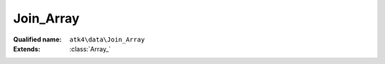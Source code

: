 Join_Array
==========

:Qualified name: ``atk4\data\Join_Array``
:Extends: :class:`Array_`

.. php:class:: Join_Array

  .. php:method:: __construct ([])

    Default constructor. Will copy argument into properties.

    :param $foreign_table:
      Default: ``null``

  .. php:method:: add ($object[, $defaults])

    Adds any object to owner model.

    :param $object:
    :param $defaults:
      Default: ``[]``
    :returns: object

  .. php:method:: addField ($n[, $defaults]) -> Field

    Adding field into join will automatically associate that field with this join. That means it won't be loaded from $table, but form the join instead.

    :param $n:
    :param $defaults:
      Default: ``[]``
    :returns: :class:`Field` -- 

  .. php:method:: addFields ([])

    Adds multiple fields.

    :param $fields:
      Default: ``[]``
    :returns: $this

  .. php:method:: afterInsert ($model, $id)

    Called from afterInsert hook.

    :param $model:
    :param $id:

  .. php:method:: afterLoad ($model)

    Called from afterLoad hook.

    :param $model:

  .. php:method:: afterUnload ()

    Clears id and save buffer.


  .. php:method:: beforeInsert ($model, & $data)

    Called from beforeInsert hook.

    :param $model:
    :param & $data:

  .. php:method:: beforeUpdate ($model, & $data)

    Called from beforeUpdate hook.

    :param $model:
    :param & $data:

  .. php:method:: doDelete ($model, $id)

    Called from beforeDelete and afterDelete hooks.

    :param $model:
    :param $id:

  .. php:method:: getDesiredName () -> string

    Will use either foreign_alias or create #join_<table>.

    :returns: string -- 

  .. php:method:: hasMany ($link[, $defaults]) -> Reference_Many

    Creates reference based on the field from the join.

    :param $link:
    :param $defaults:
      Default: ``[]``
    :returns: :class:`Reference_Many` -- 

  .. php:method:: hasOne ($link[, $defaults]) -> Reference_One

    weakJoin will be attached to a current join.

    :param $link:
    :param $defaults:
      Default: ``[]``
    :returns: :class:`Reference_One` -- 

  .. php:method:: init ()

    This method is to figure out stuff.


  .. php:method:: join ($foreign_table[, $defaults]) -> Join

    Another join will be attached to a current join.

    :param $foreign_table:
    :param $defaults:
      Default: ``[]``
    :returns: :class:`Join` -- 

  .. php:method:: leftJoin ($foreign_table[, $defaults]) -> Join

    Another leftJoin will be attached to a current join.

    :param $foreign_table:
    :param $defaults:
      Default: ``[]``
    :returns: :class:`Join` -- 

  .. php:method:: set ($field, $value)

    Wrapper for containsOne that will associate field with join.

    :param $field:
    :param $value:
    :returns: ???Wrapper for containsMany that will associate field with join.


